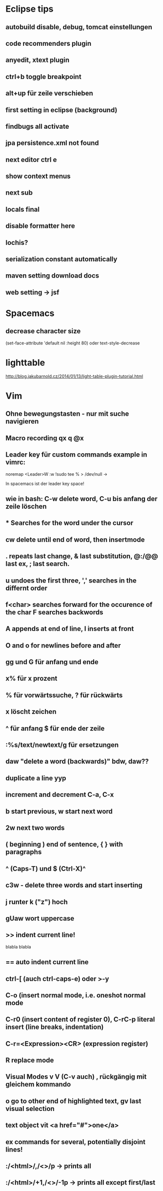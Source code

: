 * Eclipse tips
** autobuild disable, debug, tomcat einstellungen
** code recommenders plugin
** anyedit, xtext plugin
** ctrl+b toggle breakpoint
** alt+up für zeile verschieben
** first setting in eclipse (background)
** findbugs all activate
** jpa persistence.xml not found
** next editor ctrl e
** show context menus
** next sub 
** locals final
** disable formatter here
** lochis?
** serialization constant automatically
** maven setting download docs
** web setting -> jsf
* Spacemacs
** decrease character size
(set-face-attribute 'default nil :height 80)
oder text-style-decrease
* lighttable
http://blog.jakubarnold.cz/2014/01/13/light-table-plugin-tutorial.html
* Vim
** Ohne bewegungstasten - nur mit suche navigieren
** Macro recording qx q @x
** Leader key für custom commands example in vimrc:
noremap <Leader>W :w !sudo tee % > /dev/null
\w ->

In spacemacs ist der leader key space!
** wie in bash: C-w delete word, C-u bis anfang der zeile löschen
** * Searches for the word under the cursor
** cw delete until end of word, then insertmode
** . repeats last change, & last substitution, @:/@@ last ex, ; last search.
** u undoes the first three, ',' searches in the differnt order
** f<char> searches forward for the occurence of the char F searches backwords
** A appends at end of line, I inserts at front
** O and o for newlines before and after
** gg und G für anfang und ende
** x% für x prozent
** % für vorwärtssuche, ? für rückwärts
** x löscht zeichen
** ^ für anfang $ für ende der zeile
** :%s/text/newtext/g für ersetzungen 
** daw "delete a word (backwards)" bdw, daw?? 
** duplicate a line yyp
** increment and decrement C-a, C-x
** b start previous, w start next word   
** 2w next two words 
** ( beginning ) end of sentence, { } with paragraphs  
** ^ (Caps-T) und $ (Ctrl-X)^
** c3w - delete three words and start inserting   
** j runter k ("z") hoch
** gUaw wort uppercase
** >> indent current line!
   blabla
   blabla
** == auto indent current line
** ctrl-[ (auch ctrl-caps-e) oder >-y
** C-o  (insert normal mode, i.e. oneshot normal mode
** C-r0 (insert content of register 0), C-rC-p literal insert (line breaks, indentation)
** C-r=<Expression><CR> (expression register)
** R replace mode 
** Visual Modes v V (C-v auch) , rückgängig mit gleichem kommando
** o go to other end of highlighted text, gv last visual selection   
** text object vit <a href="#">one</a>      
** ex commands for several, potentially disjoint lines!
** :/<html>/,/<\html>/p    -> prints all 
** :/<html>/+1,/<\html>/-1p    -> prints all except first/last
** :.,.+2p . für current line
** example: sorting
** W, B moving wordwise (ignoring special chars)
** think of i as inside and a as around
** m mark current position with a letter `<char> to go back. In neo 'b' is for `. So `` can be though of going back! 
** % matching brackets (uaeueaieeiae)
** D delete till end of line 
** H top
** M middle
** L bottom
** ( beginning of sentence
** ) end of sentence
* emacs

C-h w für keybindings suche

C-x r m - setzt ein bookmark
C-x r b - geht zu einem bookmark
C-x r l - listet bookmarks

  m-r 
c-c c-l history der commandos
m-n , m-p history bei shell nav / c - up , c -down
c-x d dired
occur -> finden und dann alle editieren
search and replace mit funktion
m y (cycle kill ring)
c s backspace tötet zeile
cua mode : c-x bzw. c-c 2x schnell oder c-s-x c-s-c
scroll the other window
emacs customize interface
Mittendrin hilfe
m-- negativ c-0 m-0 usw.
server-start
emacsclient

meta-< und meta-> zum springen
c-u geht auch mit zahl
c-u 8 *
c space, c-u c space set mark, pop
Meta-Shift-Backspace kill a line in emacs

c-m neue zeile, c-n, c-p, c-f, c-b
ersetzen uninteraktiv: replace-string

** neotree!
** magit
magit-status
c für commit
nochmal c
C-c C-c
P/magit-push
usw.
** kleinigkeiten
ctrl up down paragraph jumping
ctrl l center
Mehrfaches universal argument! C-u C-u C-x { shrinkt
** prios in orgmode [#A]
** emacs code browser ecb
** enlarge-window-horizontally
** dired-hide-details-mode
** Gute tips
http://www.ast.cam.ac.uk/~vasily/idl/emacs_commands_list.html
** Anderes fenster "other-window" C-x o
** (setq ring-bell-function 'ignore)
** emacs shell: ansi-term für nativ, eshell wenn auf windows
** erc join channel
   /join 
** reload .emacs - m-x load-file
** email 
   Put the following in ~/.profile :
export EMAIL="<EMAIL_ADDRESS>"
export NAME="<FULL NAME>"
export SMTPSERVER="smtp.gmail.com"
For example, if your name is John Smith and your email address is johnsmith@gmail.com:
export EMAIL="johnsmith@gmail.com"
export NAME="John Smith"
export SMTPSERVER="smtp.gmail.com"
Now put the following in your ~/.gnus file:
(setq gnus-select-method
      '(nnimap "gmail"
	       (nnimap-address "imap.gmail.com")  ; it could also be imap.googlemail.com if that's your server.
	       (nnimap-server-port "imaps")
	       (nnimap-stream ssl)))

(setq smtpmail-smtp-service 587
      gnus-ignored-newsgroups "^to\\.\\|^[0-9. ]+\\( \\|$\\)\\|^[\"]\"[#'()]")
Put the following in your ~/.authinfo file, replacing <USER> with your email address and replacing <PASSWORD> with your password—or your application-specific password:
machine imap.gmail.com login <USER> password <PASSWORD> port imaps
machine smtp.gmail.com login <USER> password <PASSWORD> port 587
** magit
   C-c C-c to end editing message after commit
** save file as root
C-x C-f
/su::/path/to/root/file
** terminal ist besser als shell
** c k killline
** c x b <buffername> neuer buffer
** c x <left> oder <right> wechselt
** c h a apropos 
** help-with-tutorial
** Orgmode-Links
~/Organisation/unsinn/Pictures/Noch mehr/Me.png]]
org mode links: bracket bracket ]]
[[#Später]] bezieht sich auf das entsprechend geschriebene Heading
** history shell - ctrl-up, ctrl-down
** rückwärtssuche - alt-r
** ansi-term bestkompatibelst
** eshell : ermöglicht dired .
         und find-file name zum öffnen
** dired
 c-x c-f und dann c-d zum öffnen von dired im aktuellen verzeichnis
 c-x d für dired
 caret für laufwerk hoch w ("t") 
 n und p zur navigation mit dired
 q quits dired
 d mark for deletion x executes
 ! guess command
 multi-file-search
 dired - i : share directories
** movement
emacs - c-m-f c-m-b movement by sexprs
c-m-d down a list, c-m-u up a list
c-m-p c-m-n previous next list
** universal argument c-u space
* Org-mode
** org-store-link
** org-timeline
** org-deadline
** meta-shift-enter new todos
* Atom
http://www.edsko.net/2015/03/07/vim-to-atom/
* Gimp
** Bild kopieren und verschieben
Bei paste as new Layer/ als neue Ebene wählen
Werkzeuge / Transformationen / Verschieben
* Virtualbox vorher
alle quellen offiziell von der webseite
iso auch für gasterweiterung

Netzwerkbrücke 
eth0
Intel Pro 1000 MT Desktop 82540 EM
verweigern
Mac 080027042749
Kabel verbunden

Host-only Adapter
Name: nicht ausgewählt
?? vboxnet0 ??

Intel Pro 1000 MT Server 82545 EM
Mac 0800272EA457
Kabel verbunden
* Git
** gitolite als gui
** permissions fehlen für git push - verbindungsprobleme
** keys
https://help.github.com/articles/generating-ssh-keys/
und/oder
git config --global credential.helper cache

Auch wichtig:
git-add !!
** branch hinzufügen
git remote add origin
ssh://git@git.usw

git remote set-url origin ssh://git@git.usw
** in eclipse 
next screen
add your branch, remote branch , button all branches , save
** git stash show, git stash show -p
** notify
*** git-notify seems better: https://github.com/jakeonrails/git-notify

***   xfce4-notifyd
   
http://askubuntu.com/questions/321884/is-there-a-git-indicator-to-get-notification-on-commit-pull
** checkout commit, git checkout master danach
** last date of file changes
git ls-tree -r --name-only HEAD | while read filename; do
  echo "$(git log -1 --format="%ad" -- $filename) $filename"
done
** git checkout commit nutzen in eclipse, git checkout master
** git revert several commits
$ git checkout -f A -- .
$ git commit -a

oder alternativ
http://stackoverflow.com/questions/1463340/revert-multiple-git-commits
* Chromium

